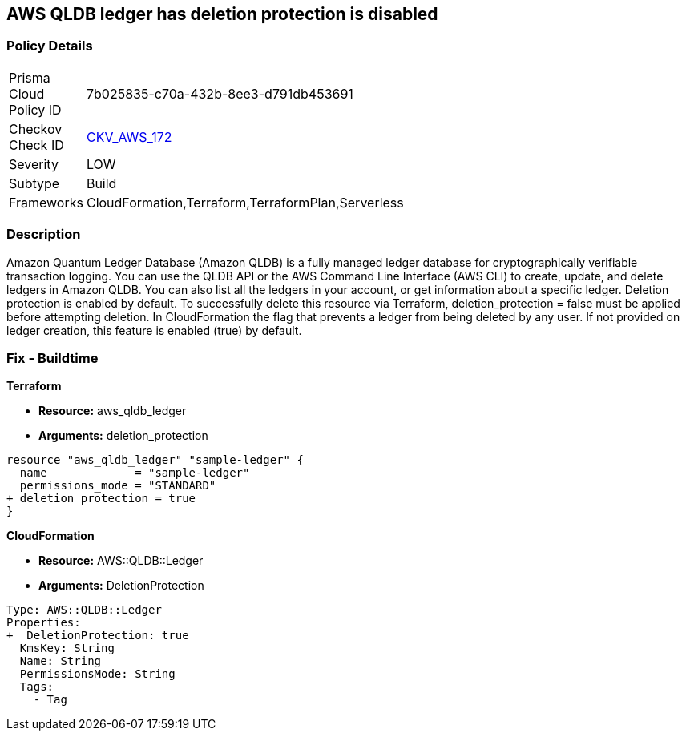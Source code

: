 == AWS QLDB ledger has deletion protection is disabled


=== Policy Details
[width=45%]
[cols="1,1"]
|=== 
|Prisma Cloud Policy ID 
| 7b025835-c70a-432b-8ee3-d791db453691

|Checkov Check ID 
| https://github.com/bridgecrewio/checkov/tree/master/checkov/terraform/checks/resource/aws/QLDBLedgerDeletionProtection.py[CKV_AWS_172]

|Severity
|LOW

|Subtype
|Build

|Frameworks
|CloudFormation,Terraform,TerraformPlan,Serverless

|=== 



=== Description

Amazon Quantum Ledger Database (Amazon QLDB) is a fully managed ledger database for cryptographically verifiable transaction logging.
You can use the QLDB API or the AWS Command Line Interface (AWS CLI) to create, update, and delete ledgers in Amazon QLDB.
You can also list all the ledgers in your account, or get information about a specific ledger.
Deletion protection is enabled by default.
To successfully delete this resource via Terraform, deletion_protection = false must be applied before attempting deletion.
In CloudFormation the flag that prevents a ledger from being deleted by any user.
If not provided on ledger creation, this feature is enabled (true) by default.

=== Fix - Buildtime


*Terraform* 


* *Resource:* aws_qldb_ledger
* *Arguments:*  deletion_protection


[source,go]
----
resource "aws_qldb_ledger" "sample-ledger" {
  name             = "sample-ledger"
  permissions_mode = "STANDARD"
+ deletion_protection = true 
}
----



*CloudFormation* 


* *Resource:* AWS::QLDB::Ledger
* *Arguments:*  DeletionProtection


[source,yaml]
----

Type: AWS::QLDB::Ledger
Properties: 
+  DeletionProtection: true
  KmsKey: String
  Name: String
  PermissionsMode: String
  Tags: 
    - Tag
----
